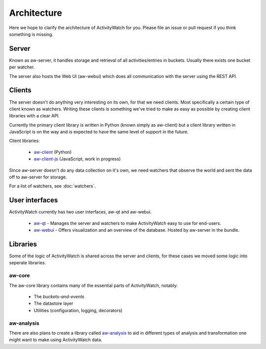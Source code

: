 Architecture
============

Here we hope to clarify the architecture of ActivityWatch for you. Please file an issue or pull request if you think something is missing.

Server
------

Known as aw-server, it handles storage and retrieval of all activities/entries in buckets. Usually there exists one bucket per watcher.

The server also hosts the Web UI (aw-webui) which does all communication with the server using the REST API.

Clients
-------

The server doesn't do anything very interesting on its own, for that we need clients. Most specifically a certain type of client known as watchers.
Writing these clients is something we've tried to make as easy as possible by creating client libraries with a clear API.

Currently the primary client library is written in Python (known simply as aw-client) but a client library written in JavaScript is on the way and is expected to have the same level of support in the future.

Client libraries:

 - `aw-client <https://github.com/ActivityWatch/aw-client>`_ (Python)
 - `aw-client-js <https://github.com/ActivityWatch/aw-client-js>`_ (JavaScript, work in progress)

Since aw-server doesn't do any data collection on it's own, we need watchers that observe the world and sent the data off to aw-server for storage.

For a list of watchers, see :doc:`watchers`.

User interfaces
---------------

ActivityWatch currently has two user interfaces, aw-qt and aw-webui.

 - `aw-qt <https://github.com/ActivityWatch/aw-qt>`_ - Manages the server and watchers to make ActivityWatch easy to use for end-users.
 - `aw-webui <https://github.com/ActivityWatch/aw-webui>`_ - Offers visualization and an overview of the database. Hosted by aw-server in the bundle.

Libraries
---------

Some of the logic of ActivityWatch is shared across the server and clients, for these cases we moved some logic into seperate libraries.

aw-core
^^^^^^^

The aw-core library contains many of the essential parts of ActivityWatch, notably:

 - The `buckets-and-events`
 - The datastore layer
 - Utilities (configuration, logging, decorators)

aw-analysis
^^^^^^^^^^^

There are also plans to create a library called `aw-analysis <https://github.com/ActivityWatch/aw-analysis>`_ to aid in
different types of analysis and transformation one might want to make using ActivityWatch data.

